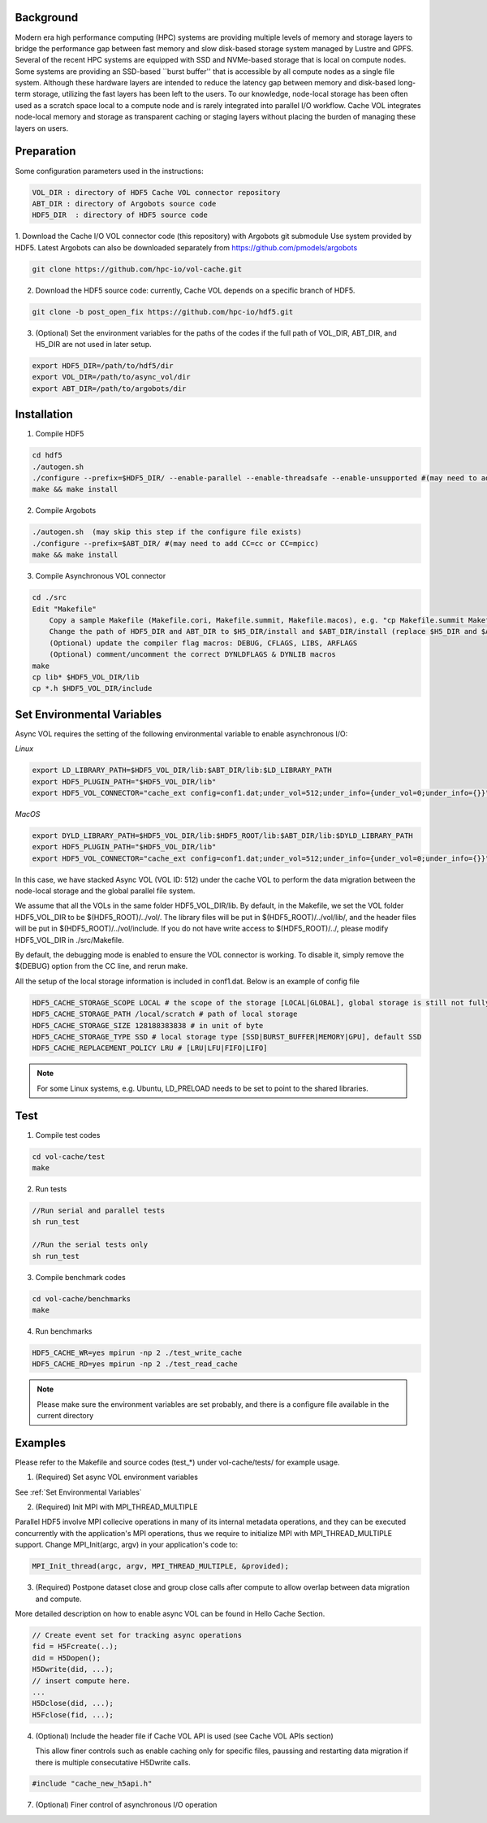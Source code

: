 Background
==========

Modern era high performance computing (HPC) systems are providing multiple levels of memory and storage layers to bridge the performance gap between fast memory and slow disk-based storage system managed by Lustre and GPFS. Several of the recent HPC systems are equipped with SSD and NVMe-based storage that is local on compute nodes. Some systems are providing an SSD-based ``burst buffer'' that is accessible by all compute nodes as a single file system. Although these hardware layers are intended to reduce the latency gap between memory and disk-based long-term storage, utilizing the fast layers has been left to the users. To our knowledge, node-local storage has been often used as a scratch space local to a compute node and is rarely integrated into parallel I/O workflow. Cache VOL integrates node-local memory and storage as transparent caching or staging layers without placing the burden of managing these layers on users. 


Preparation
===========

Some configuration parameters used in the instructions:

.. code-block::

    VOL_DIR : directory of HDF5 Cache VOL connector repository
    ABT_DIR : directory of Argobots source code
    HDF5_DIR  : directory of HDF5 source code


1. Download the Cache I/O VOL connector code (this repository) with Argobots git submodule Use system provided by HDF5.
Latest Argobots can also be downloaded separately from https://github.com/pmodels/argobots

.. code-block::

    git clone https://github.com/hpc-io/vol-cache.git

2. Download the HDF5 source code: currently, Cache VOL depends on a specific branch of HDF5. 

.. code-block::

    git clone -b post_open_fix https://github.com/hpc-io/hdf5.git

3. (Optional) Set the environment variables for the paths of the codes if the full path of VOL_DIR, ABT_DIR, and H5_DIR are not used in later setup.

.. code-block::

    export HDF5_DIR=/path/to/hdf5/dir
    export VOL_DIR=/path/to/async_vol/dir
    export ABT_DIR=/path/to/argobots/dir


Installation
============

1. Compile HDF5

.. code-block::

    cd hdf5
    ./autogen.sh
    ./configure --prefix=$HDF5_DIR/ --enable-parallel --enable-threadsafe --enable-unsupported #(may need to add CC=cc or CC=mpicc)
    make && make install


2. Compile Argobots

.. code-block::

    ./autogen.sh  (may skip this step if the configure file exists)
    ./configure --prefix=$ABT_DIR/ #(may need to add CC=cc or CC=mpicc)
    make && make install


3. Compile Asynchronous VOL connector

.. code-block::

    cd ./src
    Edit "Makefile"
        Copy a sample Makefile (Makefile.cori, Makefile.summit, Makefile.macos), e.g. "cp Makefile.summit Makefile", which should work for most linux systems
        Change the path of HDF5_DIR and ABT_DIR to $H5_DIR/install and $ABT_DIR/install (replace $H5_DIR and $ABT_DIR with their full path)
        (Optional) update the compiler flag macros: DEBUG, CFLAGS, LIBS, ARFLAGS
        (Optional) comment/uncomment the correct DYNLDFLAGS & DYNLIB macros
    make
    cp lib* $HDF5_VOL_DIR/lib
    cp *.h $HDF5_VOL_DIR/include
    
Set Environmental Variables
===========================

Async VOL requires the setting of the following environmental variable to enable asynchronous I/O:

*Linux*

.. code-block::

    export LD_LIBRARY_PATH=$HDF5_VOL_DIR/lib:$ABT_DIR/lib:$LD_LIBRARY_PATH
    export HDF5_PLUGIN_PATH="$HDF5_VOL_DIR/lib"
    export HDF5_VOL_CONNECTOR="cache_ext config=conf1.dat;under_vol=512;under_info={under_vol=0;under_info={}}"

*MacOS*

.. code-block::

    export DYLD_LIBRARY_PATH=$HDF5_VOL_DIR/lib:$HDF5_ROOT/lib:$ABT_DIR/lib:$DYLD_LIBRARY_PATH
    export HDF5_PLUGIN_PATH="$HDF5_VOL_DIR/lib"
    export HDF5_VOL_CONNECTOR="cache_ext config=conf1.dat;under_vol=512;under_info={under_vol=0;under_info={}}"


In this case, we have stacked Async VOL (VOL ID: 512) under the cache VOL to perform the data migration between the node-local storage and the global parallel file system.

We assume that all the VOLs in the same folder HDF5_VOL_DIR/lib. By default, in the Makefile, we set the VOL folder HDF5_VOL_DIR to be $(HDF5_ROOT)/../vol/. The library files will be put in $(HDF5_ROOT)/../vol/lib/, and the header files will be put in $(HDF5_ROOT)/../vol/include. If you do not have write access to $(HDF5_ROOT)/../, please modify HDF5_VOL_DIR in ./src/Makefile.

By default, the debugging mode is enabled to ensure the VOL connector is working. To disable it, simply remove the $(DEBUG) option from the CC line, and rerun make.

All the setup of the local storage information is included in conf1.dat. Below is an example of config file

.. code-block::
   
    HDF5_CACHE_STORAGE_SCOPE LOCAL # the scope of the storage [LOCAL|GLOBAL], global storage is still not fully supported yet
    HDF5_CACHE_STORAGE_PATH /local/scratch # path of local storage
    HDF5_CACHE_STORAGE_SIZE 128188383838 # in unit of byte
    HDF5_CACHE_STORAGE_TYPE SSD # local storage type [SSD|BURST_BUFFER|MEMORY|GPU], default SSD
    HDF5_CACHE_REPLACEMENT_POLICY LRU # [LRU|LFU|FIFO|LIFO]
    
.. note::
    For some Linux systems, e.g. Ubuntu, LD_PRELOAD needs to be set to point to the shared libraries.

Test
====

1. Compile test codes

.. code-block::

    cd vol-cache/test
    make


2. Run tests

.. code-block::

    //Run serial and parallel tests
    sh run_test

    //Run the serial tests only
    sh run_test

3. Compile benchmark codes

.. code-block::

    cd vol-cache/benchmarks
    make 

4. Run benchmarks

.. code-block::

    HDF5_CACHE_WR=yes mpirun -np 2 ./test_write_cache
    HDF5_CACHE_RD=yes mpirun -np 2 ./test_read_cache

.. note::

   Please make sure the environment variables are set probably, and there is a configure file available in the current directory

Examples
=============

Please refer to the Makefile and source codes (test_*) under vol-cache/tests/ for example usage.

1. (Required) Set async VOL environment variables

See :ref:`Set Environmental Variables`

2. (Required) Init MPI with MPI_THREAD_MULTIPLE

Parallel HDF5 involve MPI collecive operations in many of its internal metadata operations, and they can be executed concurrently with the application's MPI operations, thus we require to initialize MPI with MPI_THREAD_MULTIPLE support. Change MPI_Init(argc, argv) in your application's code to:

.. code-block::

    MPI_Init_thread(argc, argv, MPI_THREAD_MULTIPLE, &provided);

3. (Required) Postpone dataset close and group close calls after compute to allow overlap between data migration and compute. 

More detailed description on how to enable async VOL can be found in Hello Cache Section.

.. code-block::

    // Create event set for tracking async operations
    fid = H5Fcreate(..);
    did = H5Dopen();
    H5Dwrite(did, ...);
    // insert compute here. 
    ...
    H5Dclose(did, ...);
    H5Fclose(fid, ...);

4. (Optional) Include the header file if Cache VOL API is used (see Cache VOL APIs section)

   This allow finer controls such as enable caching only for specific files, paussing and restarting data migration if there is multiple consecutative H5Dwrite calls.
   
.. code-block::

    #include "cache_new_h5api.h" 

7. (Optional) Finer control of asynchronous I/O operation


